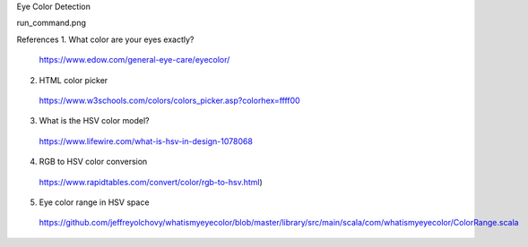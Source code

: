 Eye Color Detection

run_command.png

References
1. What color are your eyes exactly? 
  https://www.edow.com/general-eye-care/eyecolor/
2. HTML color picker
  https://www.w3schools.com/colors/colors_picker.asp?colorhex=ffff00
3. What is the HSV color model?
  https://www.lifewire.com/what-is-hsv-in-design-1078068
4. RGB to HSV color conversion
  https://www.rapidtables.com/convert/color/rgb-to-hsv.html)
5. Eye color range in HSV space
  https://github.com/jeffreyolchovy/whatismyeyecolor/blob/master/library/src/main/scala/com/whatismyeyecolor/ColorRange.scala
